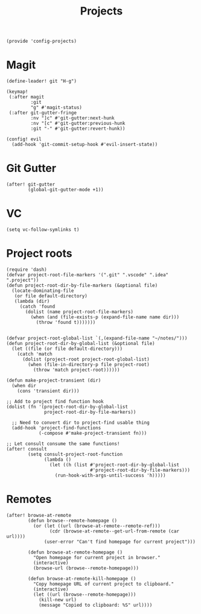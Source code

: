 #+TITLE: Projects
#+PROPERTY: header-args :tangle-relative 'dir :dir ${HOME}/.local/emacs/site-lisp
#+PROPERTY: header-args:elisp :tangle config-projects.el

#+begin_src elisp
(provide 'config-projects)
#+end_src

* Magit
#+begin_src elisp
(define-leader! git "H-g")

(keymap!
 (:after magit
         :git
         "g" #'magit-status)
 (:after git-gutter-fringe
         :nv "]c" #'git-gutter:next-hunk
         :nv "[c" #'git-gutter:previous-hunk
         :git "-" #'git-gutter:revert-hunk))

(config! evil
  (add-hook 'git-commit-setup-hook #'evil-insert-state))
#+end_src

* Git Gutter
#+begin_src elisp
(after! git-gutter
        (global-git-gutter-mode +1))
#+end_src
* VC
#+begin_src elisp
(setq vc-follow-symlinks t)
#+end_src

* Project roots 
#+begin_src elisp
(require 'dash)
(defvar project-root-file-markers '(".git" ".vscode" ".idea" ".project"))
(defun project-root-dir-by-file-markers (&optional file)
  (locate-dominating-file
   (or file default-directory)
   (lambda (dir)
     (catch 'found
       (dolist (name project-root-file-markers)
         (when (and (file-exists-p (expand-file-name name dir)))
           (throw 'found t)))))))


(defvar project-root-global-list `(,(expand-file-name "~/notes/")))
(defun project-root-dir-by-global-list (&optional file)
  (let ((file (or file default-directory)))
    (catch 'match
      (dolist (project-root project-root-global-list)
        (when (file-in-directory-p file project-root)
          (throw 'match project-root))))))

(defun make-project-transient (dir)
  (when dir 
    (cons 'transient dir)))

;; Add to project find function hook
(dolist (fn '(project-root-dir-by-global-list
              project-root-dir-by-file-markers))
  
  ;; Need to convert dir to project-find usable thing
  (add-hook 'project-find-functions
            (-compose #'make-project-transient fn)))

;; Let consult consume the same functions!
(after! consult
        (setq consult-project-root-function
              (lambda ()
                (let ((h (list #'project-root-dir-by-global-list
                               #'project-root-dir-by-file-markers)))
                  (run-hook-with-args-until-success 'h)))))
#+end_src




* Remotes
#+begin_src elisp
(after! browse-at-remote
        (defun browse--remote-homepage ()
          (or (let ((url (browse-at-remote--remote-ref)))
                (cdr (browse-at-remote--get-url-from-remote (car url))))
              (user-error "Can't find homepage for current project")))

        (defun browse-at-remote-homepage ()
          "Open homepage for current project in browser."
          (interactive)
          (browse-url (browse--remote-homepage)))

        (defun browse-at-remote-kill-homepage ()
          "Copy homepage URL of current project to clipboard."
          (interactive)
          (let ((url (browse--remote-homepage)))
            (kill-new url)
            (message "Copied to clipboard: %S" url))))
#+end_src


